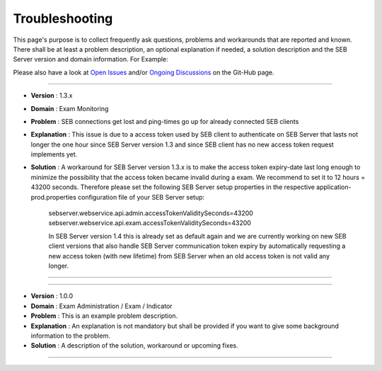 Troubleshooting
===============

This page's purpose is to collect frequently ask questions, problems and workarounds that are reported and known. 
There shall be at least a problem description, an optional explanation if needed, a solution description and the SEB Server version and domain information. For Example:

Please also have a look at `Open Issues <https://https://github.com/SafeExamBrowser/seb-server/issues>`_ and/or `Ongoing Discussions <https://github.com/SafeExamBrowser/seb-server/discussions>`_ on the Git-Hub page.

--------------------------------

- **Version**     : 1.3.x
- **Domain**      : Exam Monitoring
- **Problem**     : SEB connections get lost and ping-times go up for already connected SEB clients
- **Explanation** : This issue is due to a access token used by SEB client to authenticate on SEB Server that lasts not longer the one hour since SEB Server version 1.3 and since SEB client has no new access token request implements yet.
- **Solution**    : A workaround for SEB Server version 1.3.x is to make the access token expiry-date last long enough to minimize the possibility that the access token became invalid during a exam. We recommend to set it to 12 hours = 43200 seconds. Therefore please set the following  SEB Server setup properties in the respective application-prod.properties configuration file of your SEB Server setup:

    sebserver.webservice.api.admin.accessTokenValiditySeconds=43200
    sebserver.webservice.api.exam.accessTokenValiditySeconds=43200

    In SEB Server version 1.4 this is already set as default again and we are currently working on new SEB client versions that also 
    handle SEB Server communication token expiry by automatically requesting a new access token (with new lifetime) from SEB Server
    when an old access token is not valid any longer.

--------------------------------


--------------------------------

- **Version**     : 1.0.0
- **Domain**      : Exam Administration / Exam / Indicator
- **Problem**     : This is an example problem description.
- **Explanation** : An explanation is not mandatory but shall be provided if you want to give some background information to the problem.
- **Solution**    : A description of the solution, workaround or upcoming fixes.

--------------------------------
